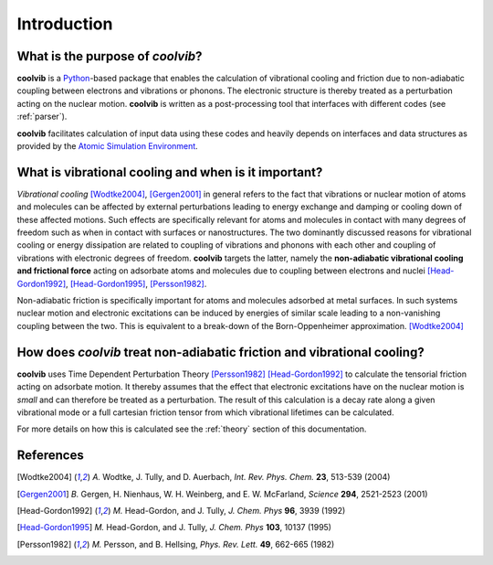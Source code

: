 Introduction
============

What is the purpose of *coolvib*?
---------------------------------

**coolvib** is a `Python <www.python.org>`_-based package that enables the 
calculation of vibrational cooling and friction due to non-adiabatic coupling 
between electrons and vibrations or phonons. The electronic structure is thereby 
treated as a perturbation acting on the nuclear motion. **coolvib** is written 
as a post-processing tool that interfaces with different codes (see :ref:`parser`).

**coolvib** facilitates calculation of input data using these codes and heavily depends 
on interfaces and data structures as provided by the `Atomic Simulation Environment <https://wiki.fysik.dtu.dk/ase/>`_.

What is vibrational cooling and when is it important?
--------------------------------------------------------

*Vibrational cooling* [Wodtke2004]_, [Gergen2001]_ in general refers to the fact that vibrations or nuclear motion of atoms and molecules can be affected by external perturbations leading to energy exchange and damping or cooling down of these affected motions. Such effects are specifically relevant for atoms and molecules in contact with many degrees of freedom such as when in contact with surfaces or nanostructures. The two dominantly discussed reasons for vibrational cooling or energy dissipation are related to coupling of vibrations and phonons with each other and coupling of vibrations with electronic degrees of freedom. **coolvib** targets the latter, namely the **non-adiabatic vibrational cooling and frictional force** acting on adsorbate atoms and molecules due to coupling between electrons and nuclei [Head-Gordon1992]_, [Head-Gordon1995]_, [Persson1982]_. 

Non-adiabatic friction is specifically important for atoms and molecules adsorbed at metal surfaces. In such systems nuclear motion and electronic excitations can be induced by energies of similar scale leading to a non-vanishing coupling between the two. This is equivalent to a break-down of the Born-Oppenheimer approximation. [Wodtke2004]_


How does *coolvib* treat non-adiabatic friction and vibrational cooling?
------------------------------------------------------------------------

**coolvib** uses Time Dependent Perturbation Theory [Persson1982]_ [Head-Gordon1992]_ to calculate the tensorial friction acting on adsorbate motion. It thereby assumes that the effect that electronic excitations have on the nuclear motion is *small* and can therefore be treated as a perturbation. The result of this calculation is a decay rate along a given vibrational mode or a full cartesian friction tensor from which vibrational lifetimes can be calculated.

For more details on how this is calculated see the  :ref:`theory` section of this documentation.


References
----------

.. [Wodtke2004] `A.` Wodtke, J. Tully, and D. Auerbach, *Int. Rev. Phys. Chem.* **23**, 513-539 (2004)
.. [Gergen2001] `B.` Gergen, H. Nienhaus, W. H. Weinberg, and E. W. McFarland, *Science* **294**, 2521-2523 (2001)
.. [Head-Gordon1992] `M.` Head-Gordon, and J. Tully, *J. Chem. Phys* **96**, 3939 (1992)
.. [Head-Gordon1995] `M.` Head-Gordon, and J. Tully, *J. Chem. Phys* **103**, 10137 (1995)
.. [Persson1982] `M.` Persson, and B. Hellsing, *Phys. Rev. Lett.* **49**, 662-665 (1982)
